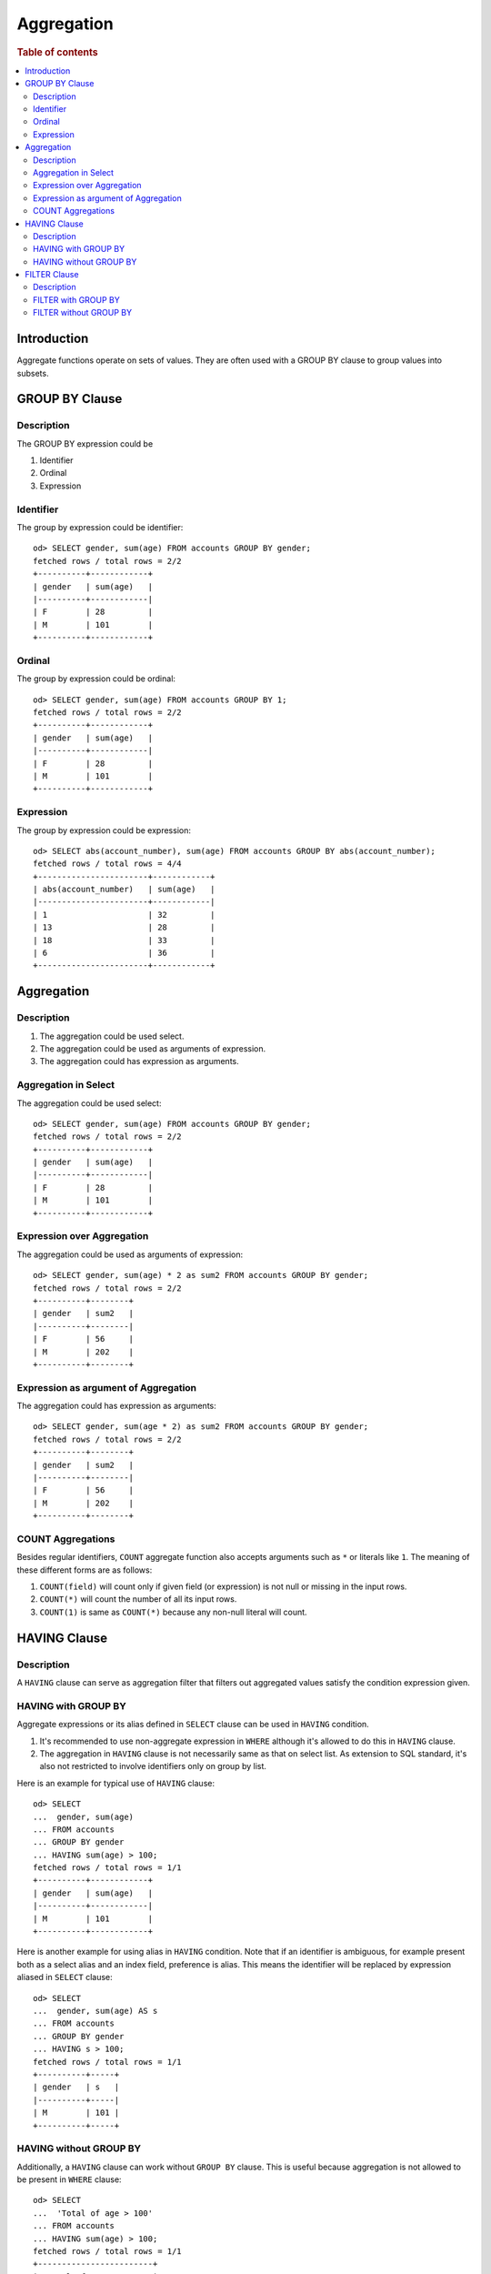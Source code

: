 ===========
Aggregation
===========

.. rubric:: Table of contents

.. contents::
   :local:
   :depth: 2


Introduction
============

Aggregate functions operate on sets of values. They are often used with a GROUP BY clause to group values into subsets.


GROUP BY Clause
===============

Description
-----------

The GROUP BY expression could be

1. Identifier
2. Ordinal
3. Expression

Identifier
----------

The group by expression could be identifier::

    od> SELECT gender, sum(age) FROM accounts GROUP BY gender;
    fetched rows / total rows = 2/2
    +----------+------------+
    | gender   | sum(age)   |
    |----------+------------|
    | F        | 28         |
    | M        | 101        |
    +----------+------------+


Ordinal
-------

The group by expression could be ordinal::

    od> SELECT gender, sum(age) FROM accounts GROUP BY 1;
    fetched rows / total rows = 2/2
    +----------+------------+
    | gender   | sum(age)   |
    |----------+------------|
    | F        | 28         |
    | M        | 101        |
    +----------+------------+


Expression
----------

The group by expression could be expression::

    od> SELECT abs(account_number), sum(age) FROM accounts GROUP BY abs(account_number);
    fetched rows / total rows = 4/4
    +-----------------------+------------+
    | abs(account_number)   | sum(age)   |
    |-----------------------+------------|
    | 1                     | 32         |
    | 13                    | 28         |
    | 18                    | 33         |
    | 6                     | 36         |
    +-----------------------+------------+


Aggregation
===========

Description
-----------

1. The aggregation could be used select.
2. The aggregation could be used as arguments of expression.
3. The aggregation could has expression as arguments.

Aggregation in Select
---------------------

The aggregation could be used select::

    od> SELECT gender, sum(age) FROM accounts GROUP BY gender;
    fetched rows / total rows = 2/2
    +----------+------------+
    | gender   | sum(age)   |
    |----------+------------|
    | F        | 28         |
    | M        | 101        |
    +----------+------------+

Expression over Aggregation
---------------------------

The aggregation could be used as arguments of expression::

    od> SELECT gender, sum(age) * 2 as sum2 FROM accounts GROUP BY gender;
    fetched rows / total rows = 2/2
    +----------+--------+
    | gender   | sum2   |
    |----------+--------|
    | F        | 56     |
    | M        | 202    |
    +----------+--------+

Expression as argument of Aggregation
-------------------------------------

The aggregation could has expression as arguments::

    od> SELECT gender, sum(age * 2) as sum2 FROM accounts GROUP BY gender;
    fetched rows / total rows = 2/2
    +----------+--------+
    | gender   | sum2   |
    |----------+--------|
    | F        | 56     |
    | M        | 202    |
    +----------+--------+

COUNT Aggregations
------------------

Besides regular identifiers, ``COUNT`` aggregate function also accepts arguments such as ``*`` or literals like ``1``. The meaning of these different forms are as follows:

1. ``COUNT(field)`` will count only if given field (or expression) is not null or missing in the input rows.
2. ``COUNT(*)`` will count the number of all its input rows.
3. ``COUNT(1)`` is same as ``COUNT(*)`` because any non-null literal will count.

HAVING Clause
=============

Description
-----------

A ``HAVING`` clause can serve as aggregation filter that filters out aggregated values satisfy the condition expression given.

HAVING with GROUP BY
--------------------

Aggregate expressions or its alias defined in ``SELECT`` clause can be used in ``HAVING`` condition.

1. It's recommended to use non-aggregate expression in ``WHERE`` although it's allowed to do this in ``HAVING`` clause.
2. The aggregation in ``HAVING`` clause is not necessarily same as that on select list. As extension to SQL standard, it's also not restricted to involve identifiers only on group by list.

Here is an example for typical use of ``HAVING`` clause::

    od> SELECT
    ...  gender, sum(age)
    ... FROM accounts
    ... GROUP BY gender
    ... HAVING sum(age) > 100;
    fetched rows / total rows = 1/1
    +----------+------------+
    | gender   | sum(age)   |
    |----------+------------|
    | M        | 101        |
    +----------+------------+

Here is another example for using alias in ``HAVING`` condition. Note that if an identifier is ambiguous, for example present both as a select alias and an index field, preference is alias. This means the identifier will be replaced by expression aliased in ``SELECT`` clause::

    od> SELECT
    ...  gender, sum(age) AS s
    ... FROM accounts
    ... GROUP BY gender
    ... HAVING s > 100;
    fetched rows / total rows = 1/1
    +----------+-----+
    | gender   | s   |
    |----------+-----|
    | M        | 101 |
    +----------+-----+

HAVING without GROUP BY
-----------------------

Additionally, a ``HAVING`` clause can work without ``GROUP BY`` clause. This is useful because aggregation is not allowed to be present in ``WHERE`` clause::

    od> SELECT
    ...  'Total of age > 100'
    ... FROM accounts
    ... HAVING sum(age) > 100;
    fetched rows / total rows = 1/1
    +------------------------+
    | 'Total of age > 100'   |
    |------------------------|
    | Total of age > 100     |
    +------------------------+


FILTER Clause
=============

Description
-----------

A ``FILTER`` clause can set specific condition for the current aggregation bucket, following the syntax ``aggregation_function(expr) FILTER(WHERE condition_expr)``. If a filter is specified, then only the input rows for which the condition in the filter clause evaluates to true are fed to the aggregate function; other rows are discarded. The aggregation with filter clause can be use in ``SELECT`` clause only.

FILTER with GROUP BY
--------------------

The group by aggregation with ``FILTER`` clause can set different conditions for each aggregation bucket. Here is an example to use ``FILTER`` in group by aggregation::

    od> SELECT avg(age) FILTER(WHERE balance > 10000) AS filtered, gender FROM accounts GROUP BY gender
    fetched rows / total rows = 2/2
    +------------+----------+
    | filtered   | gender   |
    |------------+----------|
    | 28.0       | F        |
    | 32.0       | M        |
    +------------+----------+

FILTER without GROUP BY
-----------------------

The ``FILTER`` clause can be used in aggregation functions without GROUP BY as well. For example::

    od> SELECT
    ...   count(*) AS unfiltered,
    ...   count(*) FILTER(WHERE age > 34) AS filtered
    ... FROM accounts
    fetched rows / total rows = 1/1
    +--------------+------------+
    | unfiltered   | filtered   |
    |--------------+------------|
    | 4            | 1          |
    +--------------+------------+


